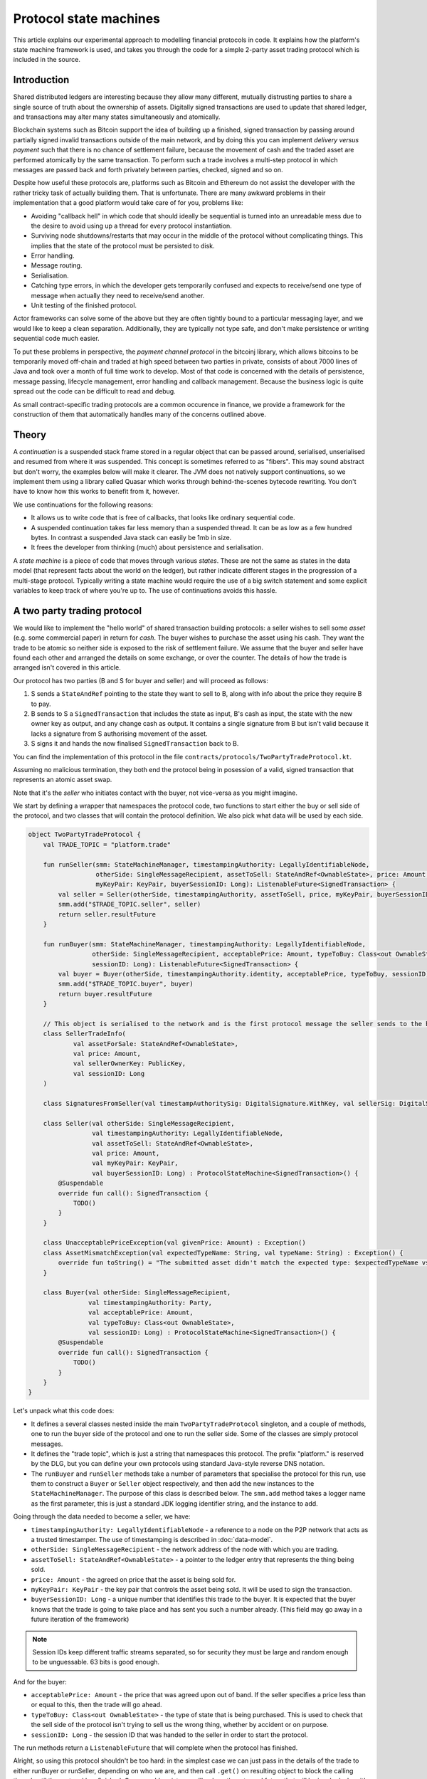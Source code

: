 .. highlight:: kotlin
.. raw:: html

   <script type="text/javascript" src="_static/jquery.js"></script>
   <script type="text/javascript" src="_static/codesets.js"></script>

Protocol state machines
=======================

This article explains our experimental approach to modelling financial protocols in code. It explains how the
platform's state machine framework is used, and takes you through the code for a simple 2-party asset trading protocol
which is included in the source.

Introduction
------------

Shared distributed ledgers are interesting because they allow many different, mutually distrusting parties to
share a single source of truth about the ownership of assets. Digitally signed transactions are used to update that
shared ledger, and transactions may alter many states simultaneously and atomically.

Blockchain systems such as Bitcoin support the idea of building up a finished, signed transaction by passing around
partially signed invalid transactions outside of the main network, and by doing this you can implement
*delivery versus payment* such that there is no chance of settlement failure, because the movement of cash and the
traded asset are performed atomically by the same transaction. To perform such a trade involves a multi-step protocol
in which messages are passed back and forth privately between parties, checked, signed and so on.

Despite how useful these protocols are, platforms such as Bitcoin and Ethereum do not assist the developer with the rather
tricky task of actually building them. That is unfortunate. There are many awkward problems in their implementation
that a good platform would take care of for you, problems like:

* Avoiding "callback hell" in which code that should ideally be sequential is turned into an unreadable mess due to the
  desire to avoid using up a thread for every protocol instantiation.
* Surviving node shutdowns/restarts that may occur in the middle of the protocol without complicating things. This
  implies that the state of the protocol must be persisted to disk.
* Error handling.
* Message routing.
* Serialisation.
* Catching type errors, in which the developer gets temporarily confused and expects to receive/send one type of message
  when actually they need to receive/send another.
* Unit testing of the finished protocol.

Actor frameworks can solve some of the above but they are often tightly bound to a particular messaging layer, and
we would like to keep a clean separation. Additionally, they are typically not type safe, and don't make persistence or
writing sequential code much easier.

To put these problems in perspective, the *payment channel protocol* in the bitcoinj library, which allows bitcoins to
be temporarily moved off-chain and traded at high speed between two parties in private, consists of about 7000 lines of
Java and took over a month of full time work to develop. Most of that code is concerned with the details of persistence,
message passing, lifecycle management, error handling and callback management. Because the business logic is quite
spread out the code can be difficult to read and debug.

As small contract-specific trading protocols are a common occurence in finance, we provide a framework for the
construction of them that automatically handles many of the concerns outlined above.

Theory
------

A *continuation* is a suspended stack frame stored in a regular object that can be passed around, serialised,
unserialised and resumed from where it was suspended. This concept is sometimes referred to as "fibers". This may
sound abstract but don't worry, the examples below will make it clearer. The JVM does not natively support
continuations, so we implement them using a library called Quasar which works through behind-the-scenes
bytecode rewriting. You don't have to know how this works to benefit from it, however.

We use continuations for the following reasons:

* It allows us to write code that is free of callbacks, that looks like ordinary sequential code.
* A suspended continuation takes far less memory than a suspended thread. It can be as low as a few hundred bytes.
  In contrast a suspended Java stack can easily be 1mb in size.
* It frees the developer from thinking (much) about persistence and serialisation.

A *state machine* is a piece of code that moves through various *states*. These are not the same as states in the data
model (that represent facts about the world on the ledger), but rather indicate different stages in the progression
of a multi-stage protocol. Typically writing a state machine would require the use of a big switch statement and some
explicit variables to keep track of where you're up to. The use of continuations avoids this hassle.

A two party trading protocol
----------------------------

We would like to implement the "hello world" of shared transaction building protocols: a seller wishes to sell some
*asset* (e.g. some commercial paper) in return for *cash*. The buyer wishes to purchase the asset using his cash. They
want the trade to be atomic so neither side is exposed to the risk of settlement failure. We assume that the buyer
and seller have found each other and arranged the details on some exchange, or over the counter. The details of how
the trade is arranged isn't covered in this article.

Our protocol has two parties (B and S for buyer and seller) and will proceed as follows:

1. S sends a ``StateAndRef`` pointing to the state they want to sell to B, along with info about the price they require
   B to pay.
2. B sends to S a ``SignedTransaction`` that includes the state as input, B's cash as input, the state with the new
   owner key as output, and any change cash as output. It contains a single signature from B but isn't valid because
   it lacks a signature from S authorising movement of the asset.
3. S signs it and hands the now finalised ``SignedTransaction`` back to B.

You can find the implementation of this protocol in the file ``contracts/protocols/TwoPartyTradeProtocol.kt``.

Assuming no malicious termination, they both end the protocol being in posession of a valid, signed transaction that
represents an atomic asset swap.

Note that it's the *seller* who initiates contact with the buyer, not vice-versa as you might imagine.

We start by defining a wrapper that namespaces the protocol code, two functions to start either the buy or sell side
of the protocol, and two classes that will contain the protocol definition. We also pick what data will be used by
each side.

.. container:: codeset

   .. sourcecode:: kotlin

      object TwoPartyTradeProtocol {
          val TRADE_TOPIC = "platform.trade"

          fun runSeller(smm: StateMachineManager, timestampingAuthority: LegallyIdentifiableNode,
                        otherSide: SingleMessageRecipient, assetToSell: StateAndRef<OwnableState>, price: Amount,
                        myKeyPair: KeyPair, buyerSessionID: Long): ListenableFuture<SignedTransaction> {
              val seller = Seller(otherSide, timestampingAuthority, assetToSell, price, myKeyPair, buyerSessionID)
              smm.add("$TRADE_TOPIC.seller", seller)
              return seller.resultFuture
          }

          fun runBuyer(smm: StateMachineManager, timestampingAuthority: LegallyIdentifiableNode,
                       otherSide: SingleMessageRecipient, acceptablePrice: Amount, typeToBuy: Class<out OwnableState>,
                       sessionID: Long): ListenableFuture<SignedTransaction> {
              val buyer = Buyer(otherSide, timestampingAuthority.identity, acceptablePrice, typeToBuy, sessionID)
              smm.add("$TRADE_TOPIC.buyer", buyer)
              return buyer.resultFuture
          }

          // This object is serialised to the network and is the first protocol message the seller sends to the buyer.
          class SellerTradeInfo(
                  val assetForSale: StateAndRef<OwnableState>,
                  val price: Amount,
                  val sellerOwnerKey: PublicKey,
                  val sessionID: Long
          )

          class SignaturesFromSeller(val timestampAuthoritySig: DigitalSignature.WithKey, val sellerSig: DigitalSignature.WithKey)

          class Seller(val otherSide: SingleMessageRecipient,
                       val timestampingAuthority: LegallyIdentifiableNode,
                       val assetToSell: StateAndRef<OwnableState>,
                       val price: Amount,
                       val myKeyPair: KeyPair,
                       val buyerSessionID: Long) : ProtocolStateMachine<SignedTransaction>() {
              @Suspendable
              override fun call(): SignedTransaction {
                  TODO()
              }
          }

          class UnacceptablePriceException(val givenPrice: Amount) : Exception()
          class AssetMismatchException(val expectedTypeName: String, val typeName: String) : Exception() {
              override fun toString() = "The submitted asset didn't match the expected type: $expectedTypeName vs $typeName"
          }

          class Buyer(val otherSide: SingleMessageRecipient,
                      val timestampingAuthority: Party,
                      val acceptablePrice: Amount,
                      val typeToBuy: Class<out OwnableState>,
                      val sessionID: Long) : ProtocolStateMachine<SignedTransaction>() {
              @Suspendable
              override fun call(): SignedTransaction {
                  TODO()
              }
          }
      }

Let's unpack what this code does:

- It defines a several classes nested inside the main ``TwoPartyTradeProtocol`` singleton, and a couple of methods, one
  to run the buyer side of the protocol and one to run the seller side. Some of the classes are simply protocol messages.
- It defines the "trade topic", which is just a string that namespaces this protocol. The prefix "platform." is reserved
  by the DLG, but you can define your own protocols using standard Java-style reverse DNS notation.
- The ``runBuyer`` and ``runSeller`` methods take a number of parameters that specialise the protocol for this run,
  use them to construct a ``Buyer`` or ``Seller`` object respectively, and then add the new instances to the
  ``StateMachineManager``. The purpose of this class is described below. The ``smm.add`` method takes a logger name as
  the first parameter, this is just a standard JDK logging identifier string, and the instance to add.

Going through the data needed to become a seller, we have:

- ``timestampingAuthority: LegallyIdentifiableNode`` - a reference to a node on the P2P network that acts as a trusted
  timestamper. The use of timestamping is described in :doc:`data-model`.
- ``otherSide: SingleMessageRecipient`` - the network address of the node with which you are trading.
- ``assetToSell: StateAndRef<OwnableState>`` - a pointer to the ledger entry that represents the thing being sold.
- ``price: Amount`` - the agreed on price that the asset is being sold for.
- ``myKeyPair: KeyPair`` - the key pair that controls the asset being sold. It will be used to sign the transaction.
- ``buyerSessionID: Long`` - a unique number that identifies this trade to the buyer. It is expected that the buyer
  knows that the trade is going to take place and has sent you such a number already. (This field may go away in a future
  iteration of the framework)

.. note:: Session IDs keep different traffic streams separated, so for security they must be large and random enough
   to be unguessable. 63 bits is good enough.

And for the buyer:

- ``acceptablePrice: Amount`` - the price that was agreed upon out of band. If the seller specifies a price less than
  or equal to this, then the trade will go ahead.
- ``typeToBuy: Class<out OwnableState>`` - the type of state that is being purchased. This is used to check that the
  sell side of the protocol isn't trying to sell us the wrong thing, whether by accident or on purpose.
- ``sessionID: Long`` - the session ID that was handed to the seller in order to start the protocol.

The run methods return a ``ListenableFuture`` that will complete when the protocol has finished.

Alright, so using this protocol shouldn't be too hard: in the simplest case we can just pass in the details of the trade
to either runBuyer or runSeller, depending on who we are, and then call ``.get()`` on resulting object to
block the calling thread until the protocol has finished. Or we could register a callback on the returned future that
will be invoked when it's done, where we could e.g. update a user interface.

Finally, we define a couple of exceptions, and two classes that will be used as a protocol message called
``SellerTradeInfo`` and ``SignaturesFromSeller``.

Suspendable methods
-------------------

The ``call`` method of the buyer/seller classes is marked with the ``@Suspendable`` annotation. What does this mean?

As mentioned above, our protocol framework will at points suspend the code and serialise it to disk. For this to work,
any methods on the call stack must have been pre-marked as ``@Suspendable`` so the bytecode rewriter knows to modify
the underlying code to support this new feature. A protocol is suspended when calling either ``receive``, ``send`` or
``sendAndReceive`` which we will learn more about below. For now, just be aware that when one of these methods is
invoked, all methods on the stack must have been marked. If you forget, then in the unit test environment you will
get a useful error message telling you which methods you didn't mark. The fix is simple enough: just add the annotation
and try again.

.. note:: A future version of Java is likely to remove this pre-marking requirement completely.

The state machine manager
-------------------------

The SMM is a class responsible for taking care of all running protocols in a node. It knows how to register handlers
with a ``MessagingService`` and iterate the right state machine when messages arrive. It provides the
send/receive/sendAndReceive calls that let the code request network interaction and it will store a serialised copy of
each state machine before it's suspended to wait for the network.

To get a ``StateMachineManager``, you currently have to build one by passing in a ``ServiceHub`` and a thread or thread
pool which it can use. This will change in future so don't worry about the details of this too much: just check the
unit tests to see how it's done.

Implementing the seller
-----------------------

Let's implement the ``Seller.call`` method. This will be invoked by the platform when the protocol is started by the
``StateMachineManager``.

.. container:: codeset

   .. sourcecode:: kotlin

      val partialTX: SignedTransaction = receiveAndCheckProposedTransaction()

      // These two steps could be done in parallel, in theory. Our framework doesn't support that yet though.
      val ourSignature = signWithOurKey(partialTX)
      val tsaSig = timestamp(partialTX)

      val stx: SignedTransaction = sendSignatures(partialTX, ourSignature, tsaSig)

      return stx

Here we see the outline of the procedure. We receive a proposed trade transaction from the buyer and check that it's
valid. Then we sign with our own key, request a timestamping authority to assert with another signature that the
timestamp in the transaction (if any) is valid, and finally we send back both our signature and the TSA's signature.
Finally, we hand back to the code that invoked the protocol the finished transaction in a couple of different forms.

Let's fill out the ``receiveAndCheckProposedTransaction()`` method.

.. container:: codeset

   .. sourcecode:: kotlin

      @Suspendable
      open fun receiveAndCheckProposedTransaction(): SignedTransaction {
          val sessionID = random63BitValue()

          // Make the first message we'll send to kick off the protocol.
          val hello = SellerTradeInfo(assetToSell, price, myKeyPair.public, sessionID)

          val maybePartialTX = sendAndReceive(TRADE_TOPIC, buyerSessionID, sessionID, hello, SignedTransaction::class.java)
          val partialTX = maybePartialTX.validate {
                it.verifySignatures()
                logger.trace { "Received partially signed transaction" }
                val wtx: WireTransaction = it.tx

                requireThat {
                    "transaction sends us the right amount of cash" by (wtx.outputs.sumCashBy(myKeyPair.public) == price)
                    // There are all sorts of funny games a malicious secondary might play here, we should fix them:
                    //
                    // - This tx may attempt to send some assets we aren't intending to sell to the secondary, if
                    //   we're reusing keys! So don't reuse keys!
                    // - This tx may not be valid according to the contracts of the input states, so we must resolve
                    //   and fully audit the transaction chains to convince ourselves that it is actually valid.
                    // - This tx may include output states that impose odd conditions on the movement of the cash,
                    //   once we implement state pairing.
                    //
                    // but the goal of this code is not to be fully secure, but rather, just to find good ways to
                    // express protocol state machines on top of the messaging layer.
                }
          }
          return partialTX
      }

That's pretty straightforward. We generate a session ID to identify what's happening on the seller side, fill out
the initial protocol message, and then call ``sendAndReceive``. This function takes a few arguments:

- The topic string that ensures the message is routed to the right bit of code in the other side's node.
- The session IDs that ensure the messages don't get mixed up with other simultaneous trades.
- The thing to send. It'll be serialised and sent automatically.
- Finally a type argument, which is the kind of object we're expecting to receive from the other side.

It returns a simple wrapper class, ``UntrustworthyData<SignedTransaction>``, which is just a marker class that reminds
us that the data came from a potentially malicious external source and may have been tampered with or be unexpected in
other ways. It doesn't add any functionality, but acts as a reminder to "scrub" the data before use. Here, our scrubbing
simply involves checking the signatures on it. Then we could go ahead and do some more involved checks.

Once sendAndReceive is called, the call method will be suspended into a continuation. When it gets back we'll do a log
message. The buyer is supposed to send us a transaction with all the right inputs/outputs/commands in return, with their
cash put into the transaction and their signature on it authorising the movement of the cash.

.. note:: There are a couple of rules you need to bear in mind when writing a class that will be used as a continuation.
   The first is that anything on the stack when the function is suspended will be stored into the heap and kept alive by
   the garbage collector. So try to avoid keeping enormous data structures alive unless you really have to.

   The second is that as well as being kept on the heap, objects reachable from the stack will be serialised. The state
   of the function call may be resurrected much later! Kryo doesn't require objects be marked as serialisable, but even so,
   doing things like creating threads from inside these calls would be a bad idea. They should only contain business
   logic.

Here's the rest of the code:

.. container:: codeset

   .. sourcecode:: kotlin

      open fun signWithOurKey(partialTX: SignedTransaction) = myKeyPair.signWithECDSA(partialTX.txBits)

      @Suspendable
      open fun timestamp(partialTX: SignedTransaction): DigitalSignature.LegallyIdentifiable {
          return TimestamperClient(this, timestampingAuthority).timestamp(partialTX.txBits)
      }

      @Suspendable
      open fun sendSignatures(partialTX: SignedTransaction, ourSignature: DigitalSignature.WithKey,
                              tsaSig: DigitalSignature.LegallyIdentifiable): SignedTransaction {
          val fullySigned = partialTX + tsaSig + ourSignature
          fullySigned.verify()

          // TODO: We should run it through our full TransactionGroup of all transactions here.

          logger.trace { "Built finished transaction, sending back to secondary!" }

          send(TRADE_TOPIC, otherSide, buyerSessionID, SignaturesFromSeller(tsaSig, ourSignature))
          return fullySigned
      }

It's should be all pretty straightforward: here, ``txBits`` is the raw byte array representing the transaction.

In ``sendSignatures``, we take the two signatures we calculated, then add them to the partial transaction we were sent
and verify that the signatures all make sense. This should never fail: it's just a sanity check. Finally, we wrap the
two signatures in a simple wrapper message class and send it back. The send won't block waiting for an acknowledgement,
but the underlying message queue software will retry delivery if the other side has gone away temporarily.

.. warning:: This code is **not secure**. Other than not checking for all possible invalid constructions, if the
   seller stops before sending the finalised transaction to the buyer, the seller is left with a valid transaction
   but the buyer isn't, so they can't spend the asset they just purchased! This sort of thing will be fixed in a
   future version of the code.

Implementing the buyer
----------------------

OK, let's do the same for the buyer side:

.. container:: codeset

   .. sourcecode:: kotlin

      @Suspendable
      override fun call(): SignedTransaction {
          val tradeRequest = receiveAndValidateTradeRequest()
          val (ptx, cashSigningPubKeys) = assembleSharedTX(tradeRequest)
          val stx = signWithOurKeys(cashSigningPubKeys, ptx)
          val signatures = swapSignaturesWithSeller(stx, tradeRequest.sessionID)

          logger.trace { "Got signatures from seller, verifying ... "}
          val fullySigned = stx + signatures.timestampAuthoritySig + signatures.sellerSig
          fullySigned.verify()

          logger.trace { "Fully signed transaction was valid. Trade complete! :-)" }
          return fullySigned
      }

      @Suspendable
      open fun receiveAndValidateTradeRequest(): SellerTradeInfo {
          // Wait for a trade request to come in on our pre-provided session ID.
          val maybeTradeRequest = receive(TRADE_TOPIC, sessionID, SellerTradeInfo::class.java)

          val tradeRequest = maybeTradeRequest.validate {
              // What is the seller trying to sell us?
              val assetTypeName = it.assetForSale.state.javaClass.name
              logger.trace { "Got trade request for a $assetTypeName" }

              // Check the start message for acceptability.
              check(it.sessionID > 0)
              if (it.price > acceptablePrice)
                  throw UnacceptablePriceException(it.price)
              if (!typeToBuy.isInstance(it.assetForSale.state))
                  throw AssetMismatchException(typeToBuy.name, assetTypeName)
          }

          // TODO: Either look up the stateref here in our local db, or accept a long chain of states and
          // validate them to audit the other side and ensure it actually owns the state we are being offered!
          // For now, just assume validity!
          return tradeRequest
      }

      @Suspendable
      open fun swapSignaturesWithSeller(stx: SignedTransaction, theirSessionID: Long): SignaturesFromSeller {
          logger.trace { "Sending partially signed transaction to seller" }

          // TODO: Protect against the seller terminating here and leaving us in the lurch without the final tx.

          return sendAndReceive(TRADE_TOPIC, otherSide, theirSessionID, sessionID, stx, SignaturesFromSeller::class.java).validate {}
      }

      open fun signWithOurKeys(cashSigningPubKeys: List<PublicKey>, ptx: TransactionBuilder): SignedTransaction {
          // Now sign the transaction with whatever keys we need to move the cash.
          for (k in cashSigningPubKeys) {
              val priv = serviceHub.keyManagementService.toPrivate(k)
              ptx.signWith(KeyPair(k, priv))
          }

          val stx = ptx.toSignedTransaction(checkSufficientSignatures = false)
          stx.verifySignatures()  // Verifies that we generated a signed transaction correctly.

          // TODO: Could run verify() here to make sure the only signature missing is the sellers.

          return stx
      }

      open fun assembleSharedTX(tradeRequest: SellerTradeInfo): Pair<TransactionBuilder, List<PublicKey>> {
          val ptx = TransactionBuilder()
          // Add input and output states for the movement of cash, by using the Cash contract to generate the states.
          val wallet = serviceHub.walletService.currentWallet
          val cashStates = wallet.statesOfType<Cash.State>()
          val cashSigningPubKeys = Cash().generateSpend(ptx, tradeRequest.price, tradeRequest.sellerOwnerKey, cashStates)
          // Add inputs/outputs/a command for the movement of the asset.
          ptx.addInputState(tradeRequest.assetForSale.ref)
          // Just pick some new public key for now. This won't be linked with our identity in any way, which is what
          // we want for privacy reasons: the key is here ONLY to manage and control ownership, it is not intended to
          // reveal who the owner actually is. The key management service is expected to derive a unique key from some
          // initial seed in order to provide privacy protection.
          val freshKey = serviceHub.keyManagementService.freshKey()
          val (command, state) = tradeRequest.assetForSale.state.withNewOwner(freshKey.public)
          ptx.addOutputState(state)
          ptx.addCommand(command, tradeRequest.assetForSale.state.owner)

          // And add a request for timestamping: it may be that none of the contracts need this! But it can't hurt
          // to have one.
          ptx.setTime(Instant.now(), timestampingAuthority, 30.seconds)
          return Pair(ptx, cashSigningPubKeys)
      }

This code is longer but still fairly straightforward. Here are some things to pay attention to:

1. We do some sanity checking on the received message to ensure we're being offered what we expected to be offered.
2. We create a cash spend in the normal way, by using ``Cash().generateSpend``. See the contracts tutorial if this isn't
   clear.
3. We access the *service hub* when we need it to access things that are transient and may change or be recreated
   whilst a protocol is suspended, things like the wallet or the timestamping service. Remember that a protocol may
   be suspended when it waits to receive a message across node or computer restarts, so objects representing a service
   or data which may frequently change should be accessed 'just in time'.
4. Finally, we send the unfinished, invalid transaction to the seller so they can sign it. They are expected to send
   back to us a ``SignaturesFromSeller``, which once we verify it, should be the final outcome of the trade.

As you can see, the protocol logic is straightforward and does not contain any callbacks or network glue code, despite
the fact that it takes minimal resources and can survive node restarts.

.. warning:: When accessing things via the ``serviceHub`` field, avoid the temptation to stuff a reference into a local variable.
   If you do this then next time your protocol waits to receive an object, the system will try and serialise all your
   local variables and end up trying to serialise, e.g. the timestamping service, which doesn't make any conceptual
   sense. The ``serviceHub`` field is defined by the ``ProtocolStateMachine`` superclass and is marked transient so
   this problem doesn't occur. It's also restored for you when a protocol state machine is restored after a node
   restart.

